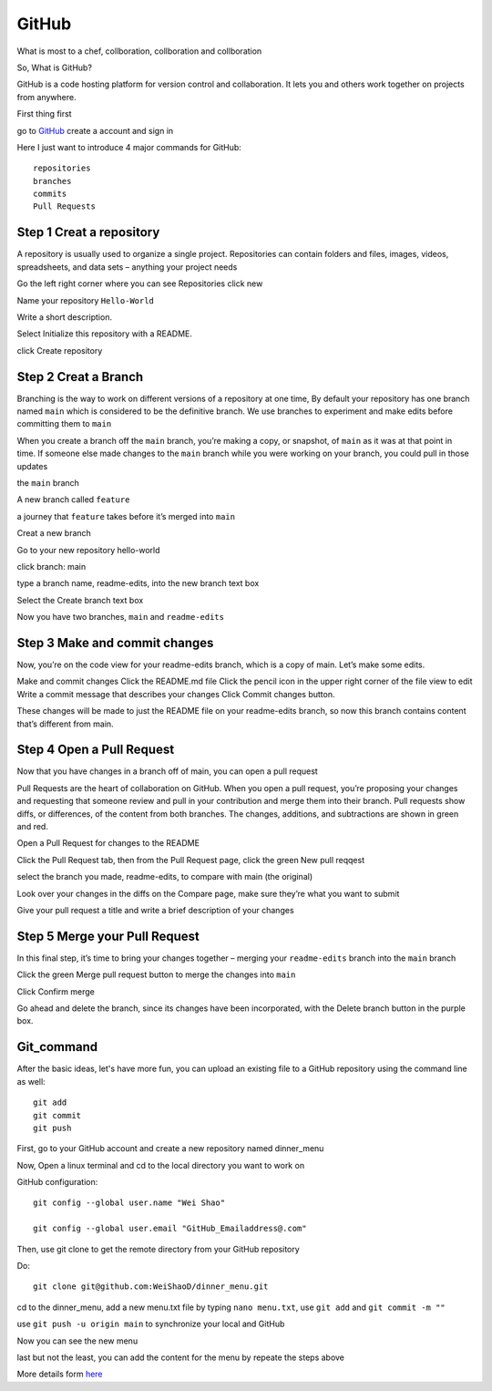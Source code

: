 GitHub
======

What is most to a chef, collboration, collboration and collboration

So, What is GitHub?

GitHub is a code hosting platform for version control and collaboration. It lets you and others work together on projects from anywhere.

First thing first

go to `GitHub <https://github.com/>`__ create a account and sign in 

Here I just want to introduce 4 major commands for GitHub::

  repositories 
  branches
  commits
  Pull Requests

Step 1 Creat a repository 
^^^^^^^^^^^^^^^^^^^^^^^^^

A repository is usually used to organize a single project. Repositories can contain folders and files, images, videos, spreadsheets, and data sets – anything your project needs

Go the left right corner where you can see Repositories click new

Name your repository ``Hello-World``

Write a short description.

Select Initialize this repository with a README.

click Create repository

.. image:: GitHub_new_repository.PNG 

Step 2 Creat a Branch
^^^^^^^^^^^^^^^^^^^^^

Branching is the way to work on different versions of a repository at one time, By default your repository has one branch named ``main`` which is considered to be the definitive branch. We use branches to experiment and make edits before committing them to ``main``

When you create a branch off the ``main`` branch, you’re making a copy, or snapshot, of ``main`` as it was at that point in time. If someone else made changes to the ``main`` branch while you were working on your branch, you could pull in those updates

the ``main`` branch

A new branch called ``feature``

a journey that ``feature`` takes before it’s merged into ``main``

..  image:: branching.png

Creat a new branch

Go to your new repository hello-world

click branch: main

type a branch name, readme-edits, into the new branch text box

Select the Create branch text box

Now you have two branches, ``main`` and ``readme-edits``


Step 3 Make and commit changes
^^^^^^^^^^^^^^^^^^^^^^^^^^^^^^

Now, you’re on the code view for your readme-edits branch, which is a copy of main. Let’s make some edits.

Make and commit changes
Click the README.md file
Click the  pencil icon in the upper right corner of the file view to edit
Write a commit message that describes your changes
Click Commit changes button.

..  image:: Github_code.PNG

These changes will be made to just the README file on your readme-edits branch, so now this branch contains content that’s different from main.

Step 4 Open a Pull Request
^^^^^^^^^^^^^^^^^^^^^^^^^^

Now that you have changes in a branch off of main, you can open a pull request

Pull Requests are the heart of collaboration on GitHub. When you open a pull request, you’re proposing your changes and requesting that someone review and pull in your contribution and merge them into their branch. Pull requests show diffs, or differences, of the content from both branches. The changes, additions, and subtractions are shown in green and red.

Open a Pull Request for changes to the README

Click the Pull Request tab, then from the Pull Request page, click the green New pull reqqest

..  image:: GitHub_pull_request.PNG

select the branch you made, readme-edits, to compare with main (the original)

..  image:: GitHub_compare.PNG

Look over your changes in the diffs on the Compare page, make sure they’re what you want to submit

Give your pull request a title and write a brief description of your changes

Step 5 Merge your Pull Request
^^^^^^^^^^^^^^^^^^^^^^^^^^^^^^

In this final step, it’s time to bring your changes together – merging your ``readme-edits`` branch into the ``main`` branch

Click the green Merge pull request button to merge the changes into ``main``

..  image:: GitHub_Merge.PNG

Click Confirm merge

Go ahead and delete the branch, since its changes have been incorporated, with the Delete branch button in the purple box.

Git_command
^^^^^^^^^^^

After the basic ideas, let's have more fun, you can upload an existing file to a GitHub repository using the command line as well::

 git add
 git commit
 git push

First, go to your GitHub account and create a new repository named dinner_menu

..  image:: GitHub_dinner.PNG 

Now, Open a linux terminal and cd to the local directory you want to work on

GitHub configuration::

  git config --global user.name "Wei Shao"

  git config --global user.email "GitHub_Emailaddress@.com"

Then, use git clone to get the remote directory from your GitHub repository 

..  image:: git_ssh.PNG

Do::

  git clone git@github.com:WeiShaoD/dinner_menu.git 

..  image:: git_clone.PNG 

cd to the dinner_menu, add a new menu.txt file by typing ``nano menu.txt``, use ``git add`` and ``git commit -m ""`` 

..  image:: git_add_commit.PNG

use ``git push -u origin main`` to synchronize your local and GitHub

..  image:: git_push.PNG

Now you can see the new menu

..  image:: git_new_menu.PNG

last but not the least, you can add the content for the menu by repeate the steps above

..  image:: Git_add_course.PNG  


More details form  `here <https://docs.github.com/en/github/managing-files-in-a-repository/adding-a-file-to-a-repository-using-the-command-line/>`__ 
 
